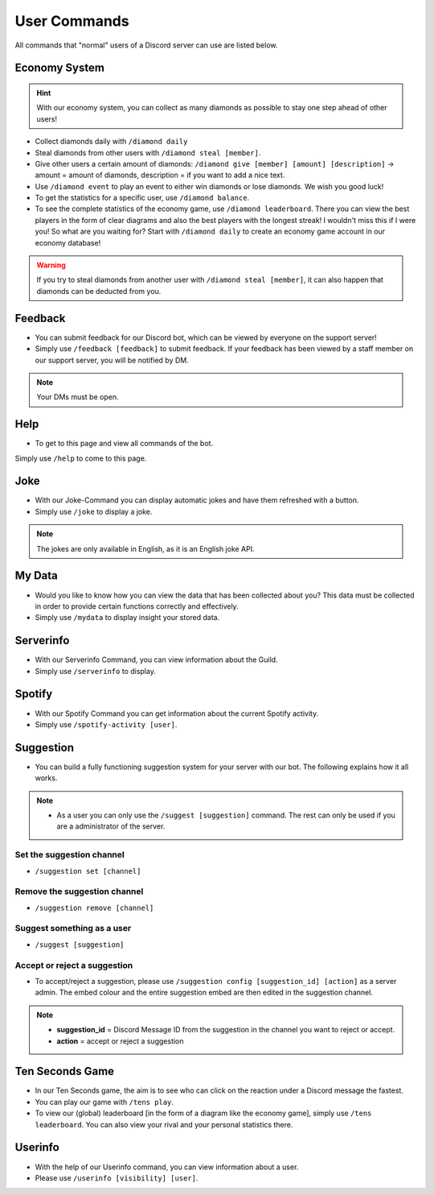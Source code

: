 User Commands
=================

All commands that "normal" users of a Discord server can use are listed below.

Economy System
---------------

.. hint::
    With our economy system, you can collect as many diamonds as possible to stay one step ahead of other users!

- Collect diamonds daily with ``/diamond daily``
- Steal diamonds from other users with ``/diamond steal [member]``.
- Give other users a certain amount of diamonds: ``/diamond give [member] [amount] [description]`` -> amount = amount of diamonds, description = if you want to add a nice text.
- Use ``/diamond event`` to play an event to either win diamonds or lose diamonds. We wish you good luck!
- To get the statistics for a specific user, use ``/diamond balance``.
- To see the complete statistics of the economy game, use ``/diamond leaderboard``. There you can view the best players in the form of clear diagrams and also the best players with the longest streak! I wouldn't miss this if I were you! So what are you waiting for? Start with ``/diamond daily`` to create an economy game account in our economy database!

.. warning::
   If you try to steal diamonds from another user with ``/diamond steal [member]``, it can also happen that diamonds can be deducted from you.

Feedback
------------

- You can submit feedback for our Discord bot, which can be viewed by everyone on the support server!
- Simply use ``/feedback [feedback]`` to submit feedback. If your feedback has been viewed by a staff member on our support server, you will be notified by DM.

.. note::
    Your DMs must be open.

Help
------------

- To get to this page and view all commands of the bot.
Simply use ``/help`` to come to this page.

Joke
------------

- With our Joke-Command you can display automatic jokes and have them refreshed with a button.
- Simply use ``/joke`` to display a joke.

.. note::
    The jokes are only available in English, as it is an English joke API.

My Data
------------

- Would you like to know how you can view the data that has been collected about you? This data must be collected in order to provide certain functions correctly and effectively.
- Simply use ``/mydata`` to display insight your stored data.

Serverinfo
------------

- With our Serverinfo Command, you can view information about the Guild.
- Simply use ``/serverinfo`` to display.

Spotify
------------

- With our Spotify Command you can get information about the current Spotify activity.
- Simply use ``/spotify-activity [user]``.

Suggestion
-------

- You can build a fully functioning suggestion system for your server with our bot. The following explains how it all works.

.. note::
    - As a user you can only use the ``/suggest [suggestion]`` command. The rest can only be used if you are a administrator of the server.

Set the suggestion channel
~~~~~~~~~~
- ``/suggestion set [channel]``

Remove the suggestion channel
~~~~~~~~~~
- ``/suggestion remove [channel]``

Suggest something as a user
~~~~~~~~~~
- ``/suggest [suggestion]``

Accept or reject a suggestion
~~~~~~~~~~

- To accept/reject a suggestion, please use ``/suggestion config [suggestion_id] [action]`` as a server admin. The embed colour and the entire suggestion embed are then edited in the suggestion channel.

.. note::
    - **suggestion_id** = Discord Message ID from the suggestion in the channel you want to reject or accept.
    - **action** = accept or reject a suggestion

Ten Seconds Game
-------

- In our Ten Seconds game, the aim is to see who can click on the reaction under a Discord message the fastest.
- You can play our game with ``/tens play``.
- To view our (global) leaderboard [in the form of a diagram like the economy game], simply use ``/tens leaderboard``. You can also view your rival and your personal statistics there.

Userinfo
-------

- With the help of our Userinfo command, you can view information about a user.
- Please use ``/userinfo [visibility] [user]``.
